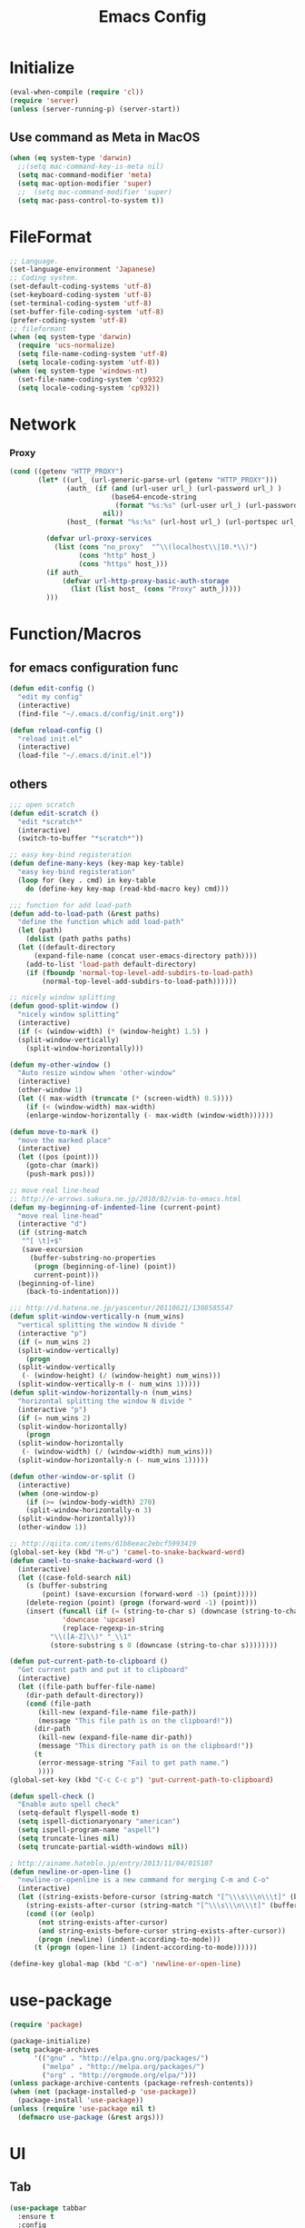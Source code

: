 #+TITLE: Emacs Config
#+STARTUP: overview

* Initialize
#+BEGIN_SRC emacs-lisp
  (eval-when-compile (require 'cl))
  (require 'server)
  (unless (server-running-p) (server-start))
#+end_src
** Use command as Meta in MacOS
#+begin_src emacs-lisp
  (when (eq system-type 'darwin)
    ;;(setq mac-command-key-is-meta nil)
    (setq mac-command-modifier 'meta)
    (setq mac-option-modifier 'super)
    ;;  (setq mac-command-modifier 'super)
    (setq mac-pass-control-to-system t))
#+end_src
* FileFormat
#+begin_src emacs-lisp
  ;; Language.
  (set-language-environment 'Japanese)
  ;; Coding system.
  (set-default-coding-systems 'utf-8)
  (set-keyboard-coding-system 'utf-8)
  (set-terminal-coding-system 'utf-8)
  (set-buffer-file-coding-system 'utf-8)
  (prefer-coding-system 'utf-8)
  ;; fileformant
  (when (eq system-type 'darwin)
    (require 'ucs-normalize)
    (setq file-name-coding-system 'utf-8)
    (setq locale-coding-system 'utf-8))
  (when (eq system-type 'windows-nt)
    (set-file-name-coding-system 'cp932)
    (setq locale-coding-system 'cp932))
#+end_src
* Network
*** Proxy
#+begin_src emacs-lisp
  (cond ((getenv "HTTP_PROXY")
         (let* ((url_ (url-generic-parse-url (getenv "HTTP_PROXY")))
                (auth_ (if (and (url-user url_) (url-password url_) )
                           (base64-encode-string
                            (format "%s:%s" (url-user url_) (url-password url_)))
                         nil))
                (host_ (format "%s:%s" (url-host url_) (url-portspec url_))))

           (defvar url-proxy-services
             (list (cons "no_proxy"  "^\\(localhost\\|10.*\\)")
                   (cons "http" host_)
                   (cons "https" host_)))
           (if auth_
               (defvar url-http-proxy-basic-auth-storage
                 (list (list host_ (cons "Proxy" auth_)))))
           )))
#+end_src
* Function/Macros
** for emacs configuration func
#+begin_src emacs-lisp
  (defun edit-config ()
    "edit my config"
    (interactive)
    (find-file "~/.emacs.d/config/init.org"))

  (defun reload-config ()
    "reload init.el"
    (interactive)
    (load-file "~/.emacs.d/init.el"))
#+end_src
** others
#+begin_src emacs-lisp
  ;;; open scratch
  (defun edit-scratch ()
    "edit *scratch*"
    (interactive)
    (switch-to-buffer "*scratch*"))

  ;; easy key-bind registeration
  (defun define-many-keys (key-map key-table)
    "easy key-bind registeration"
    (loop for (key . cmd) in key-table
      do (define-key key-map (read-kbd-macro key) cmd)))

  ;;; function for add load-path
  (defun add-to-load-path (&rest paths)
    "define the function which add load-path"
    (let (path)
      (dolist (path paths paths)
    (let ((default-directory
        (expand-file-name (concat user-emacs-directory path))))
      (add-to-list 'load-path default-directory)
      (if (fboundp 'normal-top-level-add-subdirs-to-load-path)
          (normal-top-level-add-subdirs-to-load-path))))))

  ;; nicely window splitting
  (defun good-split-window ()
    "nicely window splitting"
    (interactive)
    (if (< (window-width) (* (window-height) 1.5) )
    (split-window-vertically)
      (split-window-horizontally)))

  (defun my-other-window ()
    "Auto resize window when 'other-window"
    (interactive)
    (other-window 1)
    (let (( max-width (truncate (* (screen-width) 0.5))))
      (if (< (window-width) max-width)
      (enlarge-window-horizontally (- max-width (window-width))))))

  (defun move-to-mark ()
    "move the marked place"
    (interactive)
    (let ((pos (point)))
      (goto-char (mark))
      (push-mark pos)))

  ;; move real line-head
  ;; http://e-arrows.sakura.ne.jp/2010/02/vim-to-emacs.html
  (defun my-beginning-of-indented-line (current-point)
    "move real line-head"
    (interactive "d")
    (if (string-match
     "^[ \t]+$"
     (save-excursion
       (buffer-substring-no-properties
        (progn (beginning-of-line) (point))
        current-point)))
    (beginning-of-line)
      (back-to-indentation)))

  ;;; http://d.hatena.ne.jp/yascentur/20110621/1308585547
  (defun split-window-vertically-n (num_wins)
    "vertical splitting the window N divide "
    (interactive "p")
    (if (= num_wins 2)
    (split-window-vertically)
      (progn
    (split-window-vertically
     (- (window-height) (/ (window-height) num_wins)))
    (split-window-vertically-n (- num_wins 1)))))
  (defun split-window-horizontally-n (num_wins)
    "horizontal splitting the window N divide "
    (interactive "p")
    (if (= num_wins 2)
    (split-window-horizontally)
      (progn
    (split-window-horizontally
     (- (window-width) (/ (window-width) num_wins)))
    (split-window-horizontally-n (- num_wins 1)))))

  (defun other-window-or-split ()
    (interactive)
    (when (one-window-p)
      (if (>= (window-body-width) 270)
      (split-window-horizontally-n 3)
    (split-window-horizontally)))
    (other-window 1))

  ;; http://qiita.com/items/61b8eeac2ebcf5993419
  (global-set-key (kbd "M-u") 'camel-to-snake-backward-word)
  (defun camel-to-snake-backward-word ()
    (interactive)
    (let ((case-fold-search nil)
      (s (buffer-substring
          (point) (save-excursion (forward-word -1) (point)))))
      (delete-region (point) (progn (forward-word -1) (point)))
      (insert (funcall (if (= (string-to-char s) (downcase (string-to-char s)))
               'downcase 'upcase)
               (replace-regexp-in-string
            "\\([A-Z]\\)" "_\\1"
            (store-substring s 0 (downcase (string-to-char s))))))))

  (defun put-current-path-to-clipboard ()
    "Get current path and put it to clipboard"
    (interactive)
    (let ((file-path buffer-file-name)
      (dir-path default-directory))
      (cond (file-path
         (kill-new (expand-file-name file-path))
         (message "This file path is on the clipboard!"))
        (dir-path
         (kill-new (expand-file-name dir-path))
         (message "This directory path is on the clipboard!"))
        (t
         (error-message-string "Fail to get path name.")
         ))))
  (global-set-key (kbd "C-c C-c p") 'put-current-path-to-clipboard)

  (defun spell-check ()
    "Enable auto spell check"
    (setq-default flyspell-mode t)
    (setq ispell-dictionaryonary "american")
    (setq ispell-program-name "aspell")
    (setq truncate-lines nil)
    (setq truncate-partial-width-windows nil))

  ; http://ainame.hateblo.jp/entry/2013/11/04/015107
  (defun newline-or-open-line ()
    "newline-or-openline is a new command for merging C-m and C-o"
    (interactive)
    (let ((string-exists-before-cursor (string-match "[^\\\s\\\n\\\t]" (buffer-substring (point-at-bol) (point))))
      (string-exists-after-cursor (string-match "[^\\\s\\\n\\\t]" (buffer-substring (point) (point-at-eol)))))
      (cond ((or (eolp)
         (not string-exists-after-cursor)
         (and string-exists-before-cursor string-exists-after-cursor))
         (progn (newline) (indent-according-to-mode)))
        (t (progn (open-line 1) (indent-according-to-mode))))))

  (define-key global-map (kbd "C-m") 'newline-or-open-line)
#+end_src
* use-package
#+begin_src emacs-lisp
  (require 'package)

  (package-initialize)
  (setq package-archives
        '(("gnu" . "http://elpa.gnu.org/packages/")
          ("melpa" . "http://melpa.org/packages/")
          ("org" . "http://orgmode.org/elpa/")))
  (unless package-archive-contents (package-refresh-contents))
  (when (not (package-installed-p 'use-package))
    (package-install 'use-package))
  (unless (require 'use-package nil t)
    (defmacro use-package (&rest args)))
#+end_src
* UI
** Tab
#+begin_src emacs-lisp
  (use-package tabbar
    :ensure t
    :config
    (tabbar-mode))
#+end_src
** others
  #+begin_src emacs-lisp
      (setq scroll-preserve-screen-position nil)
      (setq next-screen-context-lines 1)
      ;; Scroll window on a line-by-line basis
      (setq scroll-conservatively 1000)
      (setq scroll-step 1)
      (setq scroll-margin 0) ; default=0
      (setq yank-excluded-properties t)
      (transient-mark-mode 1)

      (setq frame-title-format "%f")
      (global-linum-mode 0)
      (setq linum-format "%2d")
      (setq linum-delay t)
      (defadvice linum-schedule (around my-linum-schedule () activate)
        (run-with-idle-timer 0.2 nil #'linum-update-current))
      (setq-default tab-width 4)
      (setq-default indent-tabs-mode nil)

      ;(show-paren-mode nil)
      ;(set-face-background 'show-paren-match-face nil)
      ;(set-face-underline-p 'show-paren-match-face "red")
      (setq show-paren-delay 0.125) ; 陦ｨ遉ｺ縺ｾ縺ｧ縺ｮ遘呈焚 emacs24縺ｧ縺ｯ0縺?縺ｨ驥阪＞ 1x http://suzukima.hatenablog.com/entry/2012/08/16/232210

      (size-indication-mode t)

      (setq-default show-trailing-whitespace t)
      (set-face-background 'trailing-whitespace "#b14770")

      (defface hlline-face
        '((((class color)
        (background dark))
           (:background "dark slate gray"))
          (((class color)
        (background light))
           (:background  "#98FB98"))
          (t
           ()))
        "*Face used by hl-line.")
      (setq hl-line-face 'hlline-face)

      (display-time)
      (column-number-mode t)
      (line-number-mode t)
      (blink-cursor-mode 1)
      (transient-mark-mode 1)
      (set-scroll-bar-mode 'right); GUI emacs
      (which-function-mode 1)

      (auto-image-file-mode t)
#+end_src
** Font
#+begin_src emacs-lisp
  (let ((ws window-system))
    (cond ((eq system-type 'windows-nt)
           (set-face-attribute 'default nil
                               :family "Cica"
                               :height 120)
           (set-fontset-font nil 'japanese-jisx0208 (font-spec :family "Cica" :size 18)))
          ((eq system-type 'ns)
           (set-face-attribute 'default nil
                               :family "Cica"
                               :height 100)
           (set-fontset-font nil 'japanese-jisx0208 (font-spec :family "Cica")))
          ( t
            (set-face-attribute 'default nil
                                :family "Cica"
                                :height 140)
            (set-fontset-font nil 'japanese-jisx0208 (font-spec :family "Cica")))))
#+end_src
** Backup
#+begin_src emacs-lisp
  ;; backup autosave
  ;(require 'auto-save-buffers)
  ;(run-with-idle-timer 5 t 'auto-save-buffers)
  ;; http://d.hatena.ne.jp/tomoya/20110217/1297928222
  (when (require 'recentf-ext nil t)
    (setq recentf-max-saved-items 500)
    (setq recentf-exclude '(".recentf"))
    (setq recentf-auto-cleanup 10)
    (setq recentf-auto-save-timer
      (run-with-idle-timer 30 t 'recentf-save-list))
    (recentf-mode 1))

  (setq make-backup-files nil)
  (setq auto-save-default nil)
  (add-to-list 'backup-directory-alist
           (cons "." "~/.emacs.d/backups/"))
  (setq auto-save-file-name-transforms
    `((".*" , (expand-file-name "~/.emacs.d/backups/") t)))
  (setq version-control t)
  (setq auto-save-list-file-name nil)
  (setq auto-save-list-file-prefix nil)

  (setq kept-old-versions 1)
  (setq kept-new-versions 2)
  (setq delete-old-versions t)
  (setq bookmark-save-flag 1)
  (setq bookmark-sort-flag nil)
  (defun bookmark-arrange-latest-top ()
    (let ((latest (bookmark-get-bookmark bookmark)))
      (setq bookmark-alist (cons latest (delq latest bookmark-alist))))
    (bookmark-save))
  (add-hook 'bookmark-after-jump-hook 'bookmark-arrange-latest-top)
#+end_src
* Keybinds
#+begin_src emacs-lisp
  (define-many-keys global-map
    '(("C-h" . delete-backward-char)
      ("<f1>" . help-for-help)
      ("C-c i" . indent-region )
      ("C-c C-i" . dabbrev-expand )
      ("C-c );" . comment-region )
      ("C-c :" . uncomment-region )
      ("C-\\" . nil )
      ("C-m" . newline-and-indent)
      ("C-c l" . toggle-truncate-lines)
      ("C-t" . nil)
      ;;    ("C-x C-o" . my-other-window)
      ("M-y" . backward-kill-word )
      ("C-x o" . browse-url-at-point )
      ("C-x C-g" . goto-line )
      ;; window-move
      ("C-x w h" . windmove-left)
      ("C-x w j" . windmove-down)
      ("C-x w k" . windmove-up)
      ("C-x w l" . windmove-right)
      ;; window-split
      ("C-x SPC" . good-split-window)
      ("C-x -" . split-window-vertically)
      ("C-x |" . split-window-horizontally)
      ("C-c C-@" . move-to-mark)
      ("C-c C-e" . edit-init)
      ("C-x C-z" . nil)
      ("C-a" . my-beginning-of-indented-line)
      ("M-p" . scroll-down)
      ("M-n" . scroll-up)
      ("M-g" . goto-line)
      ("C-M-h" . delete-horizontal-space)
      ("M-f" . forward-word)
      ))
#+end_src
* Scratch
#+begin_src emacs-lisp
  (setq inhibit-startup-message nil)
    (defun my-make-scratch (&optional arg)
      "DONT delete *scratch* buffer"
      (interactive)
      (progn
        (set-buffer (get-buffer-create "*scratch*"))
        (funcall initial-major-mode)
        (erase-buffer)
        (when (and initial-scratch-message (not inhibit-startup-message))
          (insert initial-scratch-message))
        (or arg (progn (setq arg 0)
                       (switch-to-buffer "*scratch*")))
        (cond ((= arg 0) (message "*scratch* is cleared up."))
              ((= arg 1) (message "another *scratch* is created")))))
    (add-hook 'kill-buffer-query-functions
              (lambda ()
                (if (string= "*scratch*" (buffer-name))
                    (progn (my-make-scratch 0) nil)
                  t)))

    (add-hook 'after-save-hook
              (lambda ()
                (unless (member (get-buffer "*scratch*") (buffer-list))
                  (my-make-scratch 1))))

#+END_SRC
* Plugin
** helm
#+BEGIN_SRC emacs-lisp
  (use-package helm
    :ensure t

    :bind (("M-x" . helm-M-x)
           ("C-x C-f" . helm-find-files)
           ("C-x C-r" . helm-recentf)
           ("C-x  b". helm-buffers-list)
           ("M-y" . helm-show-kill-ring))
    :config
    ;; enable C-h as delete in helm-minibuffer
    (define-key helm-map (kbd "C-h") 'delete-backward-char)
    ;; Emulate `kill-line' in helm minibuffer
    (setq helm-delete-minibuffer-contents-from-point t)
    )

#+END_SRC
** enable C-h as delete in helm-minibuffer
#+begin_src emacs-lisp
 ; (define-key helm-map (kbd "C-h") 'delete-backward-char)
;  (define-key helm-find-files-map (kbd "C-h") 'delete-backward-char)
#+end_src
** Emulate `kill-line' in helm minibuffer
#+begin_src emacs-lisp
;  (setq helm-delete-minibuffer-contents-from-point t)
#+end_src
** others
#+BEGIN_SRC emacs-lisp
  (use-package auto-complete
    :ensure t
    :config
    (progn (require 'auto-complete-config)
           (global-auto-complete-mode t)))
  (use-package markdown-mode
    :ensure t
    :mode (("\\.md\\'". markdown-mode)))

  (use-package markdown-preview-mode
    :ensure t
    :mode (("\\.md\\'". markdown-preview-mode)))

  (use-package rainbow-delimiters
    :ensure t)

  (use-package yaml-mode
    :ensure t
    :mode (("\\.ya?ml\\'". yaml-mode)))

  (use-package powerline
    :ensure t
    :config
    (powerline-center-theme))

  (use-package hlinum
    :ensure t)

  (use-package git-gutter+
    :ensure t)

  (use-package color-identifiers-mode
    :ensure t)

  (use-package molokai-theme
    :ensure t)

  (use-package which-key
    :ensure t)

  (use-package projectile
    :ensure t
    :config
    (projectile-mode t)
    (define-key projectile-mode-map (kbd "s-p") 'projectile-command-map)
    (define-key projectile-mode-map (kbd "C-c p") 'projectile-command-map)
    (setq projectile-completion-system 'helm)
    (setq projectile-git-submodule-command nil))

  (use-package helm-projectile
    :ensure t
    :after (helm projectile)
    :config
    (helm-projectile-on))

  (use-package hl-todo
    :ensure t
    :config
    (progn
      (setq hl-todo-activate-in-modes '(prog-mode markdown-mode))
      (global-hl-todo-mode 1)))

  (use-package editorconfig
    :ensure t)

  (use-package magit
    :ensure t
    :config (global-set-key (kbd "C-x g") 'magit-status))

  (use-package helm-ghq
    :ensure t
    :bind
    ("C-c C-g" . helm-ghq))
#+END_SRC
** resolve PATH in GUI
#+begin_src emacs-lisp
  (use-package exec-path-from-shell
    :ensure t
    :config
    (when (memq window-system '(mac ns x))
      (exec-path-from-shell-initialize)))
#+end_src
* Org-mode
** keybind
#+begin_src emacs-lisp
  (define-key global-map "\C-cc" 'org-capture)
  (define-key global-map "\C-ca" 'org-agenda)
#+end_src
** file path
#+begin_src emacs-lisp
  (setq org-agenda-files '("~/org"))
  (setq org-refile-targets '((org-agenda-files :maxlevel . 3)))
#+end_src
** snippet
#+BEGIN_SRC emacs-lisp
(setq org-structure-template-alist
  '(("l" "#+begin_src emacs-lisp\n?\n#+end_src" "<src lang=\"emacs-lisp\">\n?\n</src>")))
#+end_src
** org templates
#+begin_src emacs-lisp
  (setq org-capture-templates
        '(("t" "New TODO" entry
           (file+headline "~/org/todo.org" "TODO")
           "* TODO %?\n\n")
          ("m" "Memo" entry
           (file+headline "~/org/memo.org" "MEMO")
           "* %U%?\n%i\n%a")))
#+end_src
** show todo in agenda
#+begin_src emacs-lisp
(setq org-agenda-files '("~/org/todo.org"))
#+end_src
* LSP
#+begin_src emacs-lisp
  (use-package lsp-mode :ensure t
    :commands lsp)

  (use-package company-lsp :ensure t)
  (use-package lsp-ui :ensure t
    :config
    (add-hook 'lsp-mode-hook 'lsp-ui-mode))

  (use-package company :ensure t
    :config
    (global-company-mode)
    (push 'company-lsp company-backends))
#+end_src
** for python lsp
#+begin_src emacs-lisp
  (use-package python-mode :ensure t
    :config
    (add-hook 'python-mode-hook #'lsp))

  (use-package conda :ensure t
    :init
    (custom-set-variables '(conda-anaconda-home "~/miniconda3")))
#+end_src
* Etc
** Pomodoro
#+begin_src emacs-lisp
  (use-package org-pomodoro
    :ensure t
    :after org-agenda
    :bind (:map org-agenda-mode-map
                ("p" . org-pomodoro)))
#+end_src
** recentf
#+begin_src emacs-lisp
  (setq recentf-max-saved-items 100)
  (setq recentf-exclude
        '(
          "/recentf"
          "COMMIT_EDITMSG"
          "/.?TAGS" "^/sudo:"
          "/\\.emacs\\.d/games/*-scores"
          "/\\.emacs\\.d/\\.cask/"))
  (setq recentf-auto-save-timer (run-with-idle-timer 30 t 'recentf-save-list))

  (recentf-mode 1)
  (bind-key "C-c っ" 'helm-recentf)
  (bind-key "C-c r" 'helm-recentf)
#+end_src
*** all cache will be cleared when opening remove file in offline
#+begin_src emacs-lisp
  (setq recentf-auto-cleanup 'never)
#+end_src
*** dont user dialog box
#+begin_src emacs-lisp
  (setq use-dialog-box nil)
  (defalias 'message-box 'message)
#+end_src
*** sec showing keystrokes
#+begin_src emacs-lisp
    (setq echo-keystrokes 0.1)
    (setq large-file-worning-threshold (* 25 1024 1024))
    ;; ミニバッファで入力を取り消しても履歴に残す
    ;; 誤って取り消して入力が失われるのを防ぐため
    (defadvice abort-recursive-edit (before minibuffer-save activate)
      (when (eq (selected-window) (active-minibuffer-window))
        (add-to-history minibuffer-history-variable (minibuffer-contents))))

    (setq max-specpdl-size 6000)
    (setq max-lisp-eval-depth 1000)
    ;; save mini-buffer history
    (savehist-mode 1)
#+end_src
*** Auto-Insert File
#+begin_src emacs-lisp
    (auto-insert-mode t)
#+end_src
*** ido.el
#+begin_src emacs-lisp
    ;;; ido.el
    (ido-mode 1)                            ; コマンドがidoのものに置き換わる
    (ido-everywhere 1)                      ; バッファ名・ファイル名入力全てがidoに置き換わる
#+end_src
*** output a result of eval
#+begin_src emacs-lisp
    (setq eval-expression-print-length nil)
#+end_src
*** C-x C-u/C-l upper / lower
#+begin_src emacs-lisp
  (put 'upcase-region 'disabled nil)
  (put 'downcase-region 'disabled nil)
#+end_src
*** search by selected word
#+begin_src emacs-lisp
    (defadvice isearch-mode
      (around isearch-mode-default-string
          (forward &optional regexp op-fun recursive-edit word-p) activate)
      (if (and transient-mark-mode mark-active (not (eq (mark) (point))))
      (progn
        (isearch-update-ring (buffer-substring-no-properties (mark) (point)))
        (deactivate-mark)
        ad-do-it
        (if (not forward)
            (isearch-repeat-backward)
          (goto-char (mark))
          (isearch-repeat-forward)))
        ad-do-it))
#+end_src
*** ignore case in completion
#+begin_src emacs-lisp
(setq completion-ignore-case t)
(setq read-file-name-completion-ignore-case t)
#+end_src
*** 略語展開・補完を行うコマンドをまとめる
#+begin_src emacs-lisp
  (setq hippie-expand-try-functions-list
        '(try-complete-file-name-partially ;ファイル名の一部
          try-complete-file-name          ;ファイル名全体
          try-expand-all-abbrevs          ; 静的略語展開
          try-expand-dabbrev              ; 動的略語展開(カレントバッファ)
          try-expand-dabbrev-all-buffers  ; 動的略語展開 (全バッファ)
          try-expand-dabbrev-from-kill    ; 動的略語展開(キルリング : M-w / C-w の履歴
          try-complete-lisp-symbol-partially ; Lisp シンボル名の一部
          try-complete-lisp-symbol        ; Lispシンボル名全体
          ))
#+end_src

#+begin_src emacs-lisp
    (setq delete-auto-save-files t)

    (global-auto-revert-mode 1)

    (defalias 'yes-or-no-p 'y-or-n-p)
    (tool-bar-mode 0)
    (scroll-bar-mode 1)
    (menu-bar-mode 1)
    (set-locale-environment nil)
    (show-paren-mode 1)

  ;; 部分一致の補間機能を使う
  (if (string-match "^23\." emacs-version)
      (partial-completion-mode t))
  ;; ファイルを開いた時に以前編集していた場所に移動
  (load "saveplace")
  (setq-default save-place t)

  ;; ignore byte-complie warnings
  (setq byte-compile-warnings '(not nresolved
                    free-vars
                    callargs
                    redefine
                    obsolete
                    noruntime
                    cl-funcitons
                    interactive-only))

  ;; window移動
  ;; http://d.hatena.ne.jp/tomoya/20120512/1336832436
  (windmove-default-keybindings 'super)
  ;;Mac用
  ;; (windmove-default-keybindings 'meta)
  ;; (Windmove-default-keybindings) 引数なしの場合はShift

  ;; ウィンドウ操作の履歴をundo/redo
  ;; C-c <left> / C-c <right>
  (when (fboundp 'winner-mode)
    (winner-mode t))

  (setq ring-bell-function 'my-bell-function)
  (setq ring-bell-function 'ignore)

  ;; http://qiita.com/items/f0db094fde6640143f42
  (if (file-directory-p (expand-file-name "~/bin"))
      (progn
    (add-to-list 'exec-path (expand-file-name "~/bin"))
    (setenv "PATH" (mapconcat 'identity exec-path ":"))))
  ;;; kill-ring
  (setq kill-ring-max 20)

  (setq cursor-in-non-selected-windows nil)
  (setq-default indicate-empty-lines t)
  (setq isearch-lazy-highlight-initial-delay 0)
  (setq initial-scratch-message "Scratch\n========\n\n")

  ;; line-space
  (setq-default line-spacing 1)
  (global-set-key [f12] 'speedbar)

  (defface my-hl-line-face
    '((((class clolor) (background dark))
       (:background "NavyBlue" t))
      (((class color) (background light))
       (:background "LightGoldenrodYellow" t))
      (t (:bold t)))
    "hl-line's my face")
  (setq hl-line-face 'my-hl-line-face)
  (global-hl-line-mode t)

  (windmove-default-keybindings)
  (define-key mode-specific-map "c" 'compile)

  ;;http://dev.ariel-networks.com/wp/documents/aritcles/emacs/part16
  (defadvice kill-region (around kill-word-or-kill-region activate)
    (if (and (interactive-p) transient-mark-mode (not mark-active))
    (backward-kill-word 1)
      ad-do-it))

  ;; minibuffer
  (define-key minibuffer-local-completion-map (kbd "C-w") 'backward-kill-word)

  (setq kill-whole-line t)
 #+end_src
*** cua-mode
#+begin_src emacs-lisp
  ;;; cua-mode
  (cua-mode t)
  (setq cua-enable-cua-keys nil)
#+end_src
*** supress Warning
#+begin_src emacs-lisp

  (setq byte-compile-warnings
        '(not
          free-vars
          unresolved
          callargs
          redefine
          ;; obsolete
          noruntime
          cl-functions
          interactive-only
          ;; make-local
          ))
#+end_src
** Turnig
#+begin_src emacs-lisp
  ;; GC size
  (setq gc-cons-threshold (* 5242880 2))
  ;; log size
  (setq message-log-max 1000)
  ;; history
  (setq history-length 1000)

  (setq enable-recursice-minibuffers t)
#+end_src

